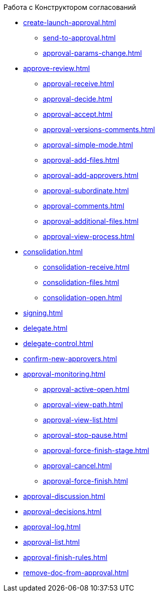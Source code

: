 .Работа с Конструктором согласований
* xref:create-launch-approval.adoc[]
** xref:send-to-approval.adoc[]
** xref:approval-params-change.adoc[]
* xref:approve-review.adoc[]
** xref:approval-receive.adoc[]
** xref:approval-decide.adoc[]
** xref:approval-accept.adoc[]
** xref:approval-versions-comments.adoc[]
** xref:approval-simple-mode.adoc[]
** xref:approval-add-files.adoc[]
** xref:approval-add-approvers.adoc[]
** xref:approval-subordinate.adoc[]
** xref:approval-comments.adoc[]
** xref:approval-additional-files.adoc[]
** xref:approval-view-process.adoc[]
* xref:consolidation.adoc[]
** xref:consolidation-receive.adoc[]
** xref:consolidation-files.adoc[]
** xref:consolidation-open.adoc[]
* xref:signing.adoc[]
* xref:delegate.adoc[]
* xref:delegate-control.adoc[]
* xref:confirm-new-approvers.adoc[]
* xref:approval-monitoring.adoc[]
** xref:approval-active-open.adoc[]
** xref:approval-view-path.adoc[]
** xref:approval-view-list.adoc[]
** xref:approval-stop-pause.adoc[]
** xref:approval-force-finish-stage.adoc[]
** xref:approval-cancel.adoc[]
** xref:approval-force-finish.adoc[]
* xref:approval-discussion.adoc[]
* xref:approval-decisions.adoc[]
* xref:approval-log.adoc[]
* xref:approval-list.adoc[]
* xref:approval-finish-rules.adoc[]
* xref:remove-doc-from-approval.adoc[]